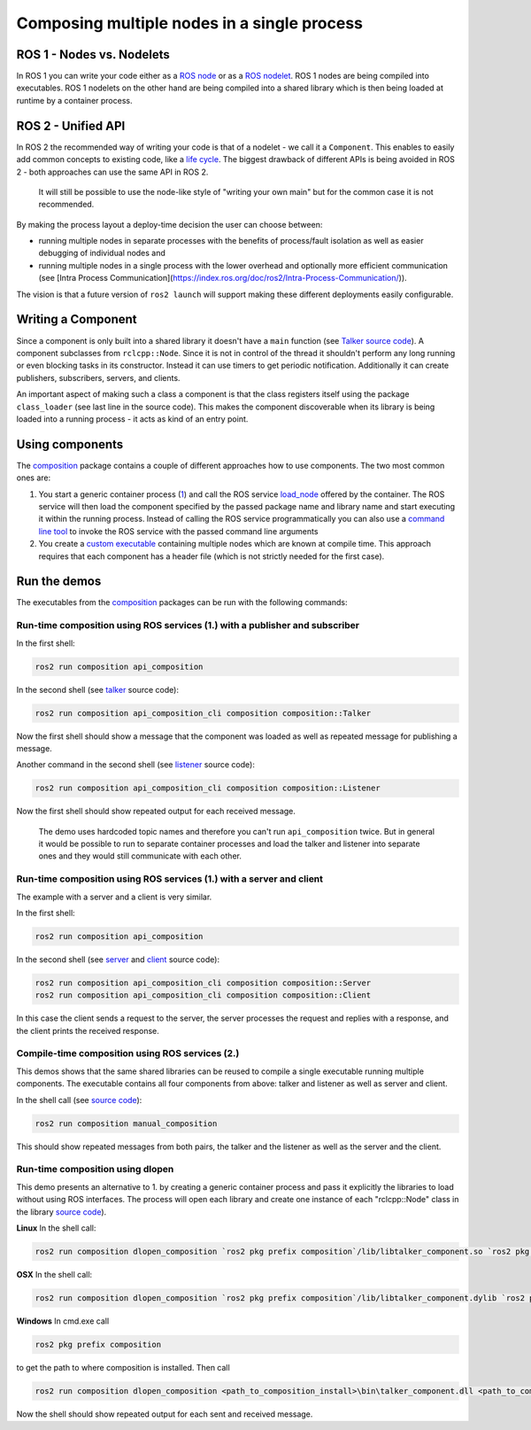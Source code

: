 
Composing multiple nodes in a single process
============================================

ROS 1 - Nodes vs. Nodelets
--------------------------

In ROS 1 you can write your code either as a `ROS node <http://wiki.ros.org/Nodes>`__ or as a `ROS nodelet <http://wiki.ros.org/nodelet>`__.
ROS 1 nodes are being compiled into executables.
ROS 1 nodelets on the other hand are being compiled into a shared library which is then being loaded at runtime by a container process.

ROS 2 - Unified API
-------------------

In ROS 2 the recommended way of writing your code is that of a nodelet - we call it a ``Component``.
This enables to easily add common concepts to existing code, like a `life cycle <http://design.ros2.org/articles/node_lifecycle.html>`__.
The biggest drawback of different APIs is being avoided in ROS 2 - both approaches can use the same API in ROS 2.

..

   It will still be possible to use the node-like style of "writing your own main" but for the common case it is not recommended.


By making the process layout a deploy-time decision the user can choose between:


* running multiple nodes in separate processes with the benefits of process/fault isolation as well as easier debugging of individual nodes and
* running multiple nodes in a single process with the lower overhead and optionally more efficient communication (see [Intra Process Communication](https://index.ros.org/doc/ros2/Intra-Process-Communication/)).

The vision is that a future version of ``ros2 launch`` will support making these different deployments easily configurable.

Writing a Component
-------------------

Since a component is only built into a shared library it doesn't have a ``main`` function (see `Talker source code <https://github.com/ros2/demos/blob/master/composition/src/talker_component.cpp>`__\ ).
A component subclasses from ``rclcpp::Node``.
Since it is not in control of the thread it shouldn't perform any long running or even blocking tasks in its constructor.
Instead it can use timers to get periodic notification.
Additionally it can create publishers, subscribers, servers, and clients.

An important aspect of making such a class a component is that the class registers itself using the package ``class_loader`` (see last line in the source code).
This makes the component discoverable when its library is being loaded into a running process - it acts as kind of an entry point.

.. _composition-using-components:

Using components
----------------

The `composition <https://github.com/ros2/demos/tree/master/composition>`__ package contains a couple of different approaches how to use components.
The two most common ones are:


#. You start a generic container process (\ `1 <https://github.com/ros2/demos/blob/master/composition/src/api_composition.cpp>`__\ ) and call the ROS service `load_node <https://github.com/ros2/demos/blob/master/composition/srv/LoadNode.srv>`__ offered by the container.
   The ROS service will then load the component specified by the passed package name and library name and start executing it within the running process.
   Instead of calling the ROS service programmatically you can also use a `command line tool <https://github.com/ros2/demos/blob/master/composition/src/api_composition_cli.cpp>`__ to invoke the ROS service with the passed command line arguments
#. You create a `custom executable <https://github.com/ros2/demos/blob/master/composition/src/manual_composition.cpp>`__ containing multiple nodes which are known at compile time.
   This approach requires that each component has a header file (which is not strictly needed for the first case).

Run the demos
-------------

The executables from the `composition <https://github.com/ros2/demos/tree/master/composition>`__ packages can be run with the following commands:

Run-time composition using ROS services (1.) with a publisher and subscriber
^^^^^^^^^^^^^^^^^^^^^^^^^^^^^^^^^^^^^^^^^^^^^^^^^^^^^^^^^^^^^^^^^^^^^^^^^^^^

In the first shell:

.. code-block:: bash

   ros2 run composition api_composition


In the second shell (see `talker <https://github.com/ros2/demos/blob/master/composition/src/talker_component.cpp>`__ source code):

.. code-block:: bash

   ros2 run composition api_composition_cli composition composition::Talker


Now the first shell should show a message that the component was loaded as well as repeated message for publishing a message.

Another command in the second shell (see `listener <https://github.com/ros2/demos/blob/master/composition/src/listener_component.cpp>`__ source code):

.. code-block:: bash

   ros2 run composition api_composition_cli composition composition::Listener


Now the first shell should show repeated output for each received message.

..

   The demo uses hardcoded topic names and therefore you can't run ``api_composition`` twice.
   But in general it would be possible to run to separate container processes and load the talker and listener into separate ones and they would still communicate with each other.


Run-time composition using ROS services (1.) with a server and client
^^^^^^^^^^^^^^^^^^^^^^^^^^^^^^^^^^^^^^^^^^^^^^^^^^^^^^^^^^^^^^^^^^^^^

The example with a server and a client is very similar.

In the first shell:

.. code-block:: bash

   ros2 run composition api_composition


In the second shell (see `server <https://github.com/ros2/demos/blob/master/composition/src/server_component.cpp>`__ and `client <https://github.com/ros2/demos/blob/master/composition/src/client_component.cpp>`__ source code):

.. code-block:: bash

   ros2 run composition api_composition_cli composition composition::Server
   ros2 run composition api_composition_cli composition composition::Client


In this case the client sends a request to the server, the server processes the request and replies with a response, and the client prints the received response.

Compile-time composition using ROS services (2.)
^^^^^^^^^^^^^^^^^^^^^^^^^^^^^^^^^^^^^^^^^^^^^^^^

This demos shows that the same shared libraries can be reused to compile a single executable running multiple components.
The executable contains all four components from above: talker and listener as well as server and client.

In the shell call (see `source code <https://github.com/ros2/demos/blob/master/composition/src/manual_composition.cpp>`__\ ):

.. code-block:: bash

   ros2 run composition manual_composition


This should show repeated messages from both pairs, the talker and the listener as well as the server and the client.

Run-time composition using dlopen
^^^^^^^^^^^^^^^^^^^^^^^^^^^^^^^^^

This demo presents an alternative to 1. by creating a generic container process and pass it explicitly the libraries to load without using ROS interfaces.
The process will open each library and create one instance of each "rclcpp::Node" class in the library `source code <https://github.com/ros2/demos/blob/master/composition/src/dlopen_composition.cpp>`__\ ).

**Linux** In the shell call:

.. code-block:: bash

   ros2 run composition dlopen_composition `ros2 pkg prefix composition`/lib/libtalker_component.so `ros2 pkg prefix composition`/lib/liblistener_component.so


**OSX** In the shell call:

.. code-block:: bash

   ros2 run composition dlopen_composition `ros2 pkg prefix composition`/lib/libtalker_component.dylib `ros2 pkg prefix composition`/lib/liblistener_component.dylib


**Windows** In cmd.exe call

.. code-block:: bash

   ros2 pkg prefix composition


to get the path to where composition is installed. Then call

.. code-block:: bash

   ros2 run composition dlopen_composition <path_to_composition_install>\bin\talker_component.dll <path_to_composition_install>\bin\listener_component.dll


Now the shell should show repeated output for each sent and received message.
